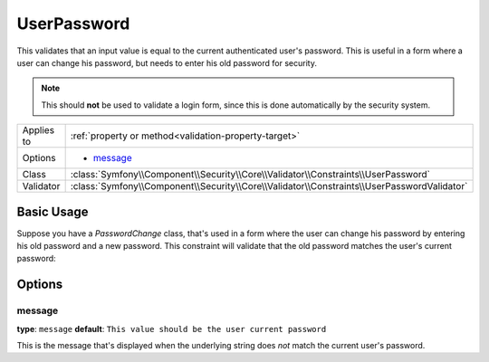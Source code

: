 UserPassword
============

This validates that an input value is equal to the current authenticated
user's password. This is useful in a form where a user can change his password,
but needs to enter his old password for security.

.. note::

    This should **not** be used to validate a login form, since this is done
    automatically by the security system.

+----------------+--------------------------------------------------------------------------------------------+
| Applies to     | :ref:`property or method<validation-property-target>`                                      |
+----------------+--------------------------------------------------------------------------------------------+
| Options        | - `message`_                                                                               |
+----------------+--------------------------------------------------------------------------------------------+
| Class          | :class:`Symfony\\Component\\Security\\Core\\Validator\\Constraints\\UserPassword`          |
+----------------+--------------------------------------------------------------------------------------------+
| Validator      | :class:`Symfony\\Component\\Security\\Core\\Validator\\Constraints\\UserPasswordValidator` |
+----------------+--------------------------------------------------------------------------------------------+

Basic Usage
-----------

Suppose you have a `PasswordChange` class, that's used in a form where the
user can change his password by entering his old password and a new password.
This constraint will validate that the old password matches the user's current
password:

.. configuration-block::

    .. code-block:: yaml

        # src/UserBundle/Resources/config/validation.yml
        Acme\UserBundle\Form\Model\ChangePassword:
            properties:
                oldPassword:
                    - Symfony\Component\Security\Core\Validator\Constraints\UserPassword:
                        message: "Wrong value for your current password"

    .. code-block:: php-annotations

        // src/Acme/UserBundle/Form/Model/ChangePassword.php
        namespace Acme\UserBundle\Form\Model;

        use Symfony\Component\Security\Core\Validator\Constraints as SecurityAssert;

        class ChangePassword
        {
            /**
             * @SecurityAssert\UserPassword(
             *     message = "Wrong value for your current password"
             * )
             */
             protected $oldPassword;
        }

    .. code-block:: xml

        <!-- src/UserBundle/Resources/config/validation.xml -->
        <class name="Acme\UserBundle\Form\Model\ChangePassword">
            <property name="Symfony\Component\Security\Core\Validator\Constraints\UserPassword">
                <option name="message">Wrong value for your current password</option>
            </property>
        </class>

    .. code-block:: php

        // src/Acme/UserBundle/Form/Model/ChangePassword.php
        namespace Acme\UserBundle\Form\Model;

        use Symfony\Component\Validator\Mapping\ClassMetadata;
        use Symfony\Component\Security\Core\Validator\Constraints as SecurityAssert;

        class ChangePassword
        {
            public static function loadValidatorData(ClassMetadata $metadata)
            {
                $metadata->addPropertyConstraint('oldPassword', new SecurityAssert\UserPassword(array(
                    'message' => 'Wrong value for your current password',
                )));
            }
        }

Options
-------

message
~~~~~~~

**type**: ``message`` **default**: ``This value should be the user current password``

This is the message that's displayed when the underlying string does *not*
match the current user's password.
